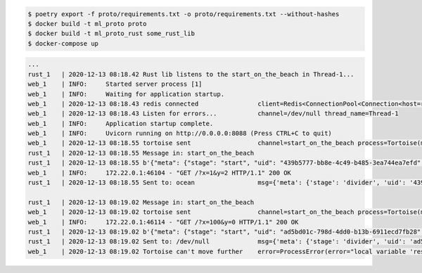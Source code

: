 .. code:: bash

    $ poetry export -f proto/requirements.txt -o proto/requirements.txt --without-hashes
    $ docker build -t ml_proto proto
    $ docker build -t ml_proto_rust some_rust_lib
    $ docker-compose up

.. code::

    ...
    rust_1   | 2020-12-13 08:18.42 Rust lib listens to the start_on_the_beach in Thread-1...
    web_1    | INFO:     Started server process [1]
    web_1    | INFO:     Waiting for application startup.
    web_1    | 2020-12-13 08:18.43 redis connected                client=Redis<ConnectionPool<Connection<host=redis,port=6379,db=0>>>
    web_1    | 2020-12-13 08:18.43 Listen for errors...           channel=/dev/null thread_name=Thread-1
    web_1    | INFO:     Application startup complete.
    web_1    | INFO:     Uvicorn running on http://0.0.0.0:8088 (Press CTRL+C to quit)
    web_1    | 2020-12-13 08:18.55 tortoise sent                  channel=start_on_the_beach process=Tortoise(meta=ProcessMeta(stage='start', uid='439b5777-bb8e-4c49-b485-3ea744ea7efd', user='09b52f08-6cec-4942-b21e-5354c1c881fc'), payload=ProcessPayload(x=1, y=2))
    rust_1   | 2020-12-13 08:18.55 Message in: start_on_the_beach
    rust_1   | 2020-12-13 08:18.55 b'{"meta": {"stage": "start", "uid": "439b5777-bb8e-4c49-b485-3ea744ea7efd", "user": "09b52f08-6cec-4942-b21e-5354c1c881fc"}, "payload": {"x": 1, "y": 2}}'
    web_1    | INFO:     172.22.0.1:46104 - "GET /?x=1&y=2 HTTP/1.1" 200 OK
    rust_1   | 2020-12-13 08:18.55 Sent to: ocean                 msg={'meta': {'stage': 'divider', 'uid': '439b5777-bb8e-4c49-b485-3ea744ea7efd', 'user': '09b52f08-6cec-4942-b21e-5354c1c881fc'}, 'payload': {'result': 0.5}}

    rust_1   | 2020-12-13 08:19.02 Message in: start_on_the_beach
    web_1    | 2020-12-13 08:19.02 tortoise sent                  channel=start_on_the_beach process=Tortoise(meta=ProcessMeta(stage='start', uid='ad5bd01c-798d-4dd0-b13b-6911ecd7fb28', user='106cdd85-4491-419f-bcb2-2ef78a5d497f'), payload=ProcessPayload(x=100, y=0))
    web_1    | INFO:     172.22.0.1:46114 - "GET /?x=100&y=0 HTTP/1.1" 200 OK
    rust_1   | 2020-12-13 08:19.02 b'{"meta": {"stage": "start", "uid": "ad5bd01c-798d-4dd0-b13b-6911ecd7fb28", "user": "106cdd85-4491-419f-bcb2-2ef78a5d497f"}, "payload": {"x": 100, "y": 0}}'
    rust_1   | 2020-12-13 08:19.02 Sent to: /dev/null             msg={'meta': {'stage': 'divider', 'uid': 'ad5bd01c-798d-4dd0-b13b-6911ecd7fb28', 'user': '106cdd85-4491-419f-bcb2-2ef78a5d497f'}, 'payload': {'error': "local variable 'result' referenced before assignment"}}
    web_1    | 2020-12-13 08:19.02 Tortoise can't move further    error=ProcessError(error="local variable 'result' referenced before assignment") stage=divider

